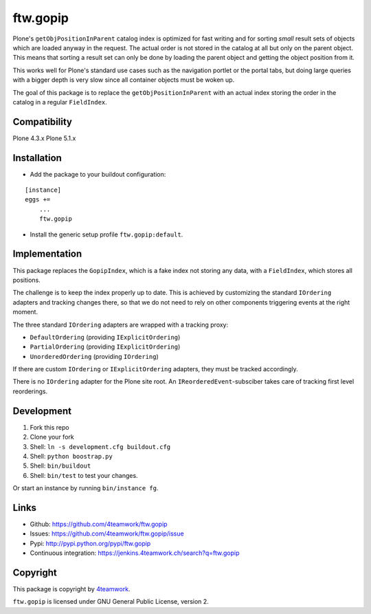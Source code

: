 ftw.gopip
=========

Plone's ``getObjPositionInParent`` catalog index is optimized for fast writing
and for sorting *small* result sets of objects which are loaded anyway in the request.
The actual order is not stored in the catalog at all but only on the parent object.
This means that sorting a result set can only be done by loading the parent object
and getting the object position from it.

This works well for Plone's standard use cases such as the navigation portlet
or the portal tabs, but doing large queries with a bigger depth is very slow
since all container objects must be woken up.

The goal of this package is to replace the ``getObjPositionInParent`` with an actual
index storing the order in the catalog in a regular ``FieldIndex``.


Compatibility
-------------

Plone 4.3.x
Plone 5.1.x


Installation
------------

- Add the package to your buildout configuration:

::

    [instance]
    eggs +=
        ...
        ftw.gopip

- Install the generic setup profile ``ftw.gopip:default``.


Implementation
--------------

This package replaces the ``GopipIndex``, which is a fake index not storing any
data, with a ``FieldIndex``, which stores all positions.

The challenge is to keep the index properly up to date.
This is achieved by customizing the standard ``IOrdering`` adapters and tracking
changes there, so that we do not need to rely on other components triggering
events at the right moment.

The three standard ``IOrdering`` adapters are wrapped with a tracking proxy:

- ``DefaultOrdering`` (providing ``IExplicitOrdering``)
- ``PartialOrdering`` (providing ``IExplicitOrdering``)
- ``UnorderedOrdering`` (providing ``IOrdering``)

If there are custom ``IOrdering`` or ``IExplicitOrdering`` adapters, they must
be tracked accordingly.

There is no ``IOrdering`` adapter for the Plone site root.
An ``IReorderedEvent``-subsciber takes care of tracking first level reorderings.


Development
-----------

1. Fork this repo
2. Clone your fork
3. Shell: ``ln -s development.cfg buildout.cfg``
4. Shell: ``python boostrap.py``
5. Shell: ``bin/buildout``
6. Shell: ``bin/test`` to test your changes.

Or start an instance by running ``bin/instance fg``.


Links
-----

- Github: https://github.com/4teamwork/ftw.gopip
- Issues: https://github.com/4teamwork/ftw.gopip/issue
- Pypi: http://pypi.python.org/pypi/ftw.gopip
- Continuous integration: https://jenkins.4teamwork.ch/search?q=ftw.gopip


Copyright
---------

This package is copyright by `4teamwork <http://www.4teamwork.ch/>`_.

``ftw.gopip`` is licensed under GNU General Public License, version 2.
